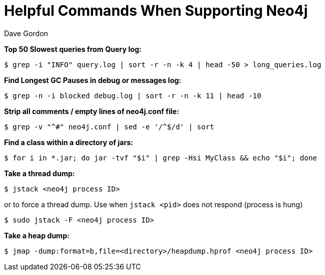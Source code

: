 = Helpful Commands When Supporting Neo4j
:slug: helpful-commands-when-supporting-neo4j
:author: Dave Gordon
:neo4j-versions: 3.5, 4.0, 4.1, 4.2, 4.3, 4.4
:tags: cli, support
:category: operations

**Top 50 Slowest queries from Query log:**

[source,shell,role=noheader]
----
$ grep -i "INFO" query.log | sort -r -n -k 4 | head -50 > long_queries.log
----

**Find Longest GC Pauses in debug or messages log:**

[source,shell,role=noheader]
----
$ grep -n -i blocked debug.log | sort -r -n -k 11 | head -10
----

**Strip all comments / empty lines of neo4j.conf file:**

[source,shell,role=noheader]
----
$ grep -v "^#" neo4j.conf | sed -e '/^$/d' | sort
----

**Find a class within a directory of jars:**

[source,shell,role=noheader]
----
$ for i in *.jar; do jar -tvf "$i" | grep -Hsi MyClass && echo "$i"; done
----

**Take a thread dump:**

[source,shell,role=noheader]
----
$ jstack <neo4j process ID>
----

or to force a thread dump. Use when `jstack <pid>` does not respond (process is hung)

[source,shell,role=noheader]
----
$ sudo jstack -F <neo4j process ID>
----

**Take a heap dump:**

[source,shell,role=noheader]
----
$ jmap -dump:format=b,file=<directory>/heapdump.hprof <neo4j process ID>
----
